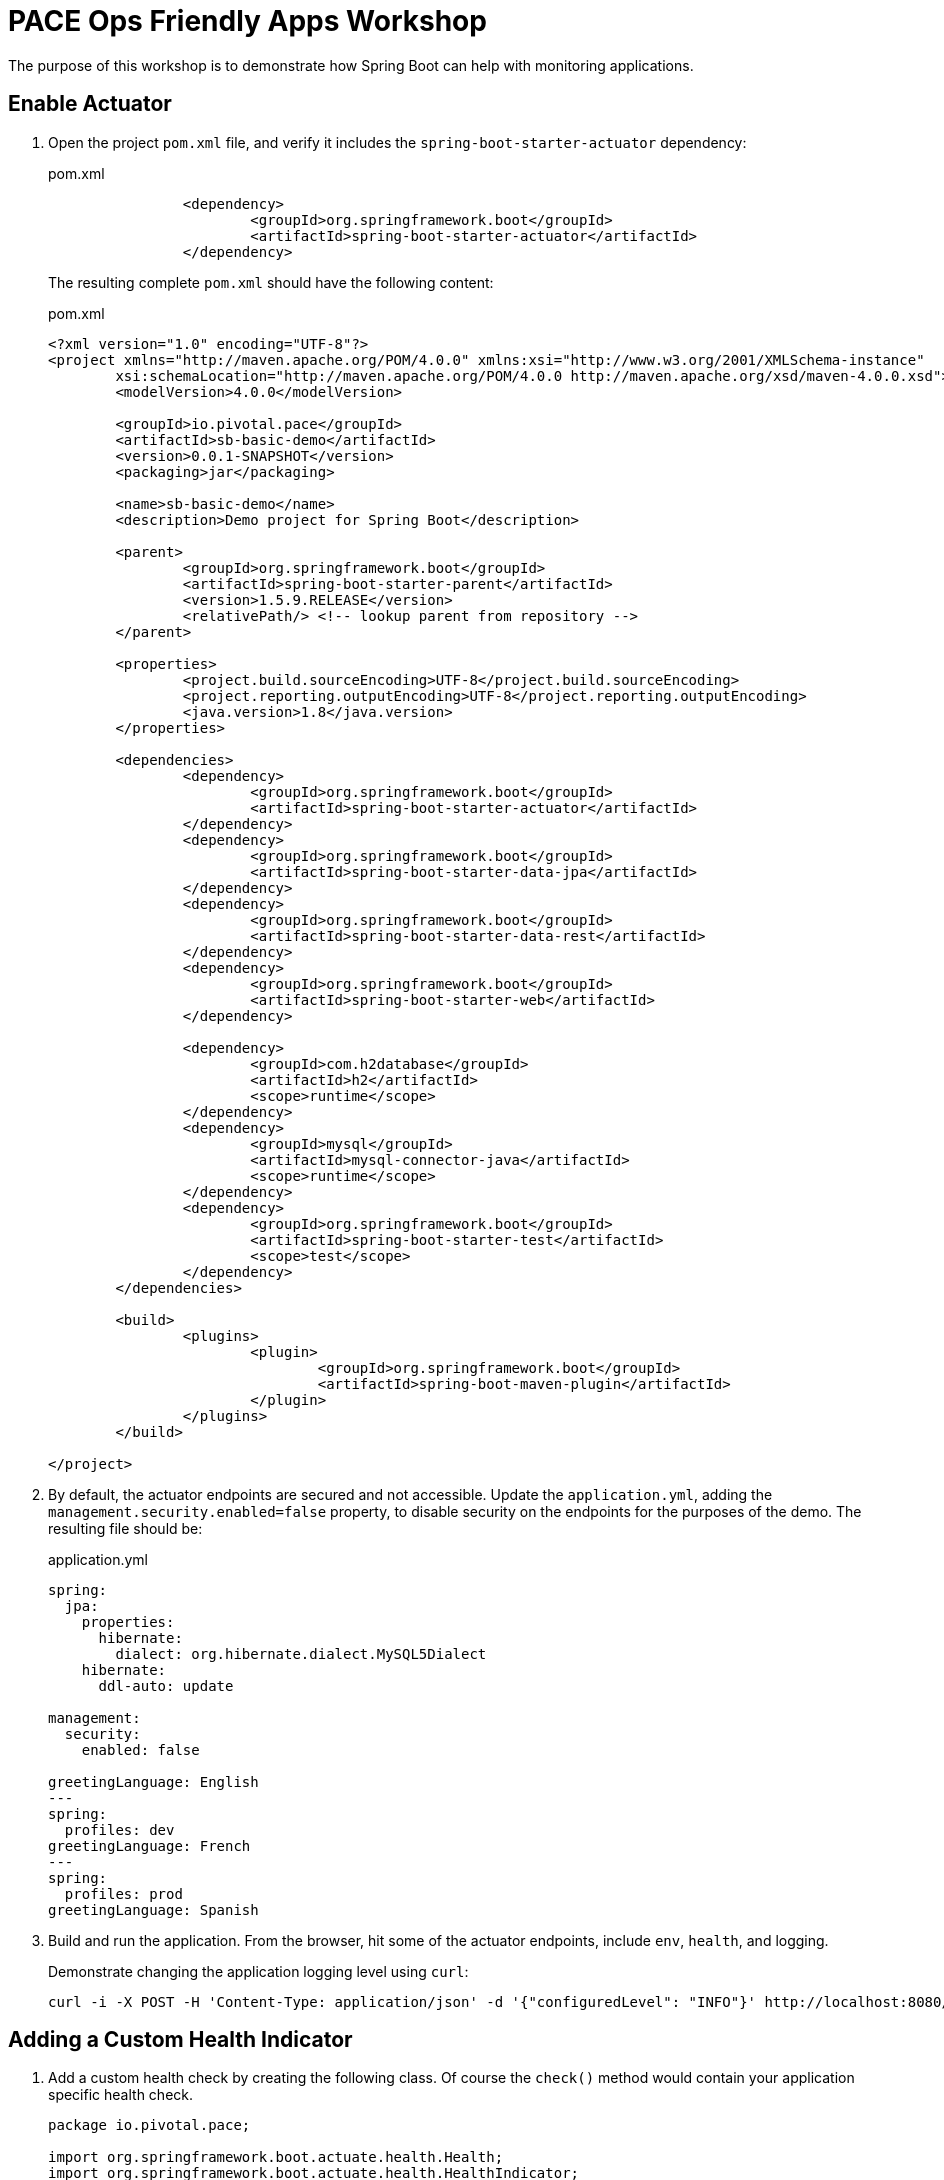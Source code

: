 = PACE Ops Friendly Apps Workshop

The purpose of this workshop is to demonstrate how Spring Boot can help with monitoring applications.

== Enable Actuator

. Open the project `pom.xml` file, and verify it includes the `spring-boot-starter-actuator` dependency:

+
.pom.xml
[source,xml]
----
		<dependency>
			<groupId>org.springframework.boot</groupId>
			<artifactId>spring-boot-starter-actuator</artifactId>
		</dependency>
----

+
The resulting complete `pom.xml` should have the following content:

+
.pom.xml
[source,xml]
----
<?xml version="1.0" encoding="UTF-8"?>
<project xmlns="http://maven.apache.org/POM/4.0.0" xmlns:xsi="http://www.w3.org/2001/XMLSchema-instance"
	xsi:schemaLocation="http://maven.apache.org/POM/4.0.0 http://maven.apache.org/xsd/maven-4.0.0.xsd">
	<modelVersion>4.0.0</modelVersion>

	<groupId>io.pivotal.pace</groupId>
	<artifactId>sb-basic-demo</artifactId>
	<version>0.0.1-SNAPSHOT</version>
	<packaging>jar</packaging>

	<name>sb-basic-demo</name>
	<description>Demo project for Spring Boot</description>

	<parent>
		<groupId>org.springframework.boot</groupId>
		<artifactId>spring-boot-starter-parent</artifactId>
		<version>1.5.9.RELEASE</version>
		<relativePath/> <!-- lookup parent from repository -->
	</parent>

	<properties>
		<project.build.sourceEncoding>UTF-8</project.build.sourceEncoding>
		<project.reporting.outputEncoding>UTF-8</project.reporting.outputEncoding>
		<java.version>1.8</java.version>
	</properties>

	<dependencies>
		<dependency>
			<groupId>org.springframework.boot</groupId>
			<artifactId>spring-boot-starter-actuator</artifactId>
		</dependency>
		<dependency>
			<groupId>org.springframework.boot</groupId>
			<artifactId>spring-boot-starter-data-jpa</artifactId>
		</dependency>
		<dependency>
			<groupId>org.springframework.boot</groupId>
			<artifactId>spring-boot-starter-data-rest</artifactId>
		</dependency>
		<dependency>
			<groupId>org.springframework.boot</groupId>
			<artifactId>spring-boot-starter-web</artifactId>
		</dependency>

		<dependency>
			<groupId>com.h2database</groupId>
			<artifactId>h2</artifactId>
			<scope>runtime</scope>
		</dependency>
		<dependency>
			<groupId>mysql</groupId>
			<artifactId>mysql-connector-java</artifactId>
			<scope>runtime</scope>
		</dependency>
		<dependency>
			<groupId>org.springframework.boot</groupId>
			<artifactId>spring-boot-starter-test</artifactId>
			<scope>test</scope>
		</dependency>
	</dependencies>

	<build>
		<plugins>
			<plugin>
				<groupId>org.springframework.boot</groupId>
				<artifactId>spring-boot-maven-plugin</artifactId>
			</plugin>
		</plugins>
	</build>

</project>
----

. By default, the actuator endpoints are secured and not accessible.  Update the `application.yml`, adding the `management.security.enabled=false` property, to disable security on the endpoints for the purposes of the demo.  The resulting file should be:

+
.application.yml
[source,yaml]
----
spring:
  jpa:
    properties:
      hibernate:
        dialect: org.hibernate.dialect.MySQL5Dialect
    hibernate:
      ddl-auto: update

management:
  security:
    enabled: false

greetingLanguage: English
---
spring:
  profiles: dev
greetingLanguage: French
---
spring:
  profiles: prod
greetingLanguage: Spanish
----

. Build and run the application. From the browser, hit some of the actuator endpoints, include `env`, `health`, and logging.

+
Demonstrate changing the application logging level using `curl`:

+
[source,bash]
----
curl -i -X POST -H 'Content-Type: application/json' -d '{"configuredLevel": "INFO"}' http://localhost:8080/loggers/io.pivotal
----

== Adding a Custom Health Indicator

. Add a custom health check by creating the following class.  Of course the `check()` method would contain your application specific health check.

+
[source,java]
----
package io.pivotal.pace;

import org.springframework.boot.actuate.health.Health;
import org.springframework.boot.actuate.health.HealthIndicator;
import org.springframework.stereotype.Component;

@Component
public class SBDemoHealthIndicator implements HealthIndicator {

    @Override
    public Health health() {
        int errorCode = check(); // perform some specific health check
        if (errorCode != 0) {
            return Health.down().withDetail("Error code", errorCode).build();
        }
        return Health.up().build();
    }

    private int check() {
    		return (int)(Math.random()*2);
    }
}
----

. Build and run the application, and hit the `health` endpoint again several times.  Note the new `SBDemo` status that now appears from the custom indicator.

+
[source,json]
----
{
"status": "DOWN",
"SBDemo": {
"status": "DOWN",
"Error code": 1
},
"diskSpace": {
"status": "UP",
"total": 1073741824,
"free": 912678912,
"threshold": 10485760
},
"db": {
"status": "UP",
"database": "H2",
"hello": 1
}
}
----

== Metrics

Spring Boot Actuator also has a Metrics endpoint, which provides useful system, datasource, cache, and Tomcat session information.

. Hit the `metrics` endpoint of the application, and observe the set of values returned.  Note the `counter.status.200.<endpoint>` values, which show the number of times each endpoint has been invoked and returned an HTTP 200 response code.

. Deploy the application to PWS, hit the application URL several times, and demonstrate PCF Metrics.  Pause the live metrics, select a point on one of the graphs, and point out how the logs scroll to that point in time.

+
image:img/pcf-metrics.png[]
